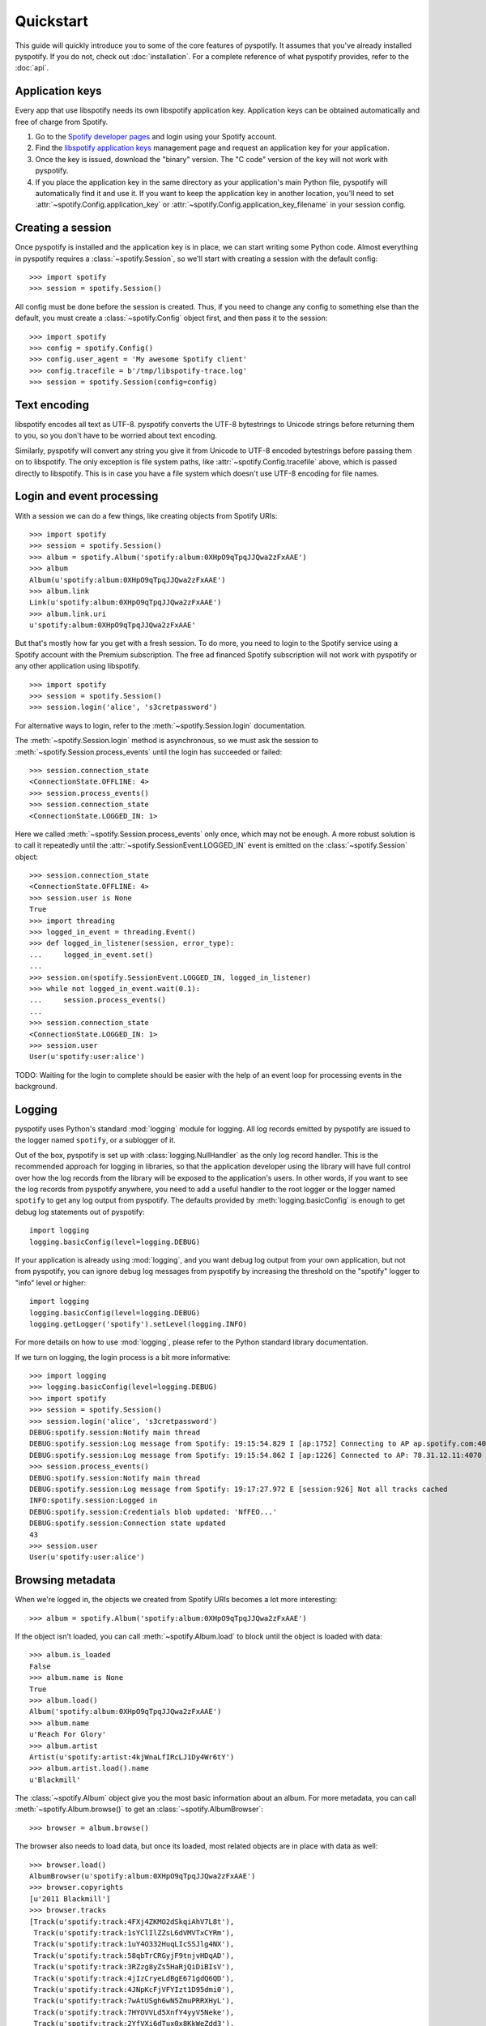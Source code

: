 **********
Quickstart
**********

This guide will quickly introduce you to some of the core features of
pyspotify. It assumes that you've already installed pyspotify. If you do not,
check out :doc:`installation`. For a complete reference of what pyspotify
provides, refer to the :doc:`api`.


Application keys
================

Every app that use libspotify needs its own libspotify application key.
Application keys can be obtained automatically and free of charge from Spotify.

#. Go to the `Spotify developer pages <https://developer.spotify.com/>`__ and
   login using your Spotify account.

#. Find the `libspotify application keys
   <https://developer.spotify.com/technologies/libspotify/keys/>`__ management
   page and request an application key for your application.

#. Once the key is issued, download the "binary" version. The "C code" version
   of the key will not work with pyspotify.

#. If you place the application key in the same directory as your application's
   main Python file, pyspotify will automatically find it and use it. If you
   want to keep the application key in another location, you'll need to set
   :attr:`~spotify.Config.application_key` or
   :attr:`~spotify.Config.application_key_filename` in your session config.


Creating a session
==================

Once pyspotify is installed and the application key is in place, we can start
writing some Python code. Almost everything in pyspotify requires a
:class:`~spotify.Session`, so we'll start with creating a session with the
default config::

    >>> import spotify
    >>> session = spotify.Session()

All config must be done before the session is created. Thus, if you need to
change any config to something else than the default, you must create a
:class:`~spotify.Config` object first, and then pass it to the session::

    >>> import spotify
    >>> config = spotify.Config()
    >>> config.user_agent = 'My awesome Spotify client'
    >>> config.tracefile = b'/tmp/libspotify-trace.log'
    >>> session = spotify.Session(config=config)


Text encoding
=============

libspotify encodes all text as UTF-8. pyspotify converts the UTF-8 bytestrings
to Unicode strings before returning them to you, so you don't have to be
worried about text encoding.

Similarly, pyspotify will convert any string you give it from Unicode to UTF-8
encoded bytestrings before passing them on to libspotify. The only exception is
file system paths, like :attr:`~spotify.Config.tracefile` above, which is
passed directly to libspotify. This is in case you have a file system which
doesn't use UTF-8 encoding for file names.


Login and event processing
==========================

With a session we can do a few things, like creating objects from Spotify
URIs::

    >>> import spotify
    >>> session = spotify.Session()
    >>> album = spotify.Album('spotify:album:0XHpO9qTpqJJQwa2zFxAAE')
    >>> album
    Album(u'spotify:album:0XHpO9qTpqJJQwa2zFxAAE')
    >>> album.link
    Link(u'spotify:album:0XHpO9qTpqJJQwa2zFxAAE')
    >>> album.link.uri
    u'spotify:album:0XHpO9qTpqJJQwa2zFxAAE'

But that's mostly how far you get with a fresh session. To do more, you need to
login to the Spotify service using a Spotify account with the Premium
subscription. The free ad financed Spotify subscription will not work with
pyspotify or any other application using libspotify.

::

    >>> import spotify
    >>> session = spotify.Session()
    >>> session.login('alice', 's3cretpassword')

For alternative ways to login, refer to the :meth:`~spotify.Session.login`
documentation.

The :meth:`~spotify.Session.login` method is asynchronous, so we must ask the
session to :meth:`~spotify.Session.process_events` until the login has
succeeded or failed::

    >>> session.connection_state
    <ConnectionState.OFFLINE: 4>
    >>> session.process_events()
    >>> session.connection_state
    <ConnectionState.LOGGED_IN: 1>

Here we called :meth:`~spotify.Session.process_events` only once, which may
not be enough. A more robust solution is to call it repeatedly until the
:attr:`~spotify.SessionEvent.LOGGED_IN` event is emitted on the
:class:`~spotify.Session` object::

    >>> session.connection_state
    <ConnectionState.OFFLINE: 4>
    >>> session.user is None
    True
    >>> import threading
    >>> logged_in_event = threading.Event()
    >>> def logged_in_listener(session, error_type):
    ...     logged_in_event.set()
    ...
    >>> session.on(spotify.SessionEvent.LOGGED_IN, logged_in_listener)
    >>> while not logged_in_event.wait(0.1):
    ...     session.process_events()
    ...
    >>> session.connection_state
    <ConnectionState.LOGGED_IN: 1>
    >>> session.user
    User(u'spotify:user:alice')

TODO: Waiting for the login to complete should be easier with the help of an
event loop for processing events in the background.


Logging
=======

pyspotify uses Python's standard :mod:`logging` module for logging. All log
records emitted by pyspotify are issued to the logger named ``spotify``, or a
sublogger of it.

Out of the box, pyspotify is set up with :class:`logging.NullHandler` as the
only log record handler. This is the recommended approach for logging in
libraries, so that the application developer using the library will have full
control over how the log records from the library will be exposed to the
application's users. In other words, if you want to see the log records from
pyspotify anywhere, you need to add a useful handler to the root logger or the
logger named ``spotify`` to get any log output from pyspotify. The defaults
provided by :meth:`logging.basicConfig` is enough to get debug log statements
out of pyspotify::

    import logging
    logging.basicConfig(level=logging.DEBUG)

If your application is already using :mod:`logging`, and you want debug log
output from your own application, but not from pyspotify, you can ignore debug
log messages from pyspotify by increasing the threshold on the "spotify" logger
to "info" level or higher::

    import logging
    logging.basicConfig(level=logging.DEBUG)
    logging.getLogger('spotify').setLevel(logging.INFO)

For more details on how to use :mod:`logging`, please refer to the Python
standard library documentation.

If we turn on logging, the login process is a bit more informative::

    >>> import logging
    >>> logging.basicConfig(level=logging.DEBUG)
    >>> import spotify
    >>> session = spotify.Session()
    >>> session.login('alice', 's3cretpassword')
    DEBUG:spotify.session:Notify main thread
    DEBUG:spotify.session:Log message from Spotify: 19:15:54.829 I [ap:1752] Connecting to AP ap.spotify.com:4070
    DEBUG:spotify.session:Log message from Spotify: 19:15:54.862 I [ap:1226] Connected to AP: 78.31.12.11:4070
    >>> session.process_events()
    DEBUG:spotify.session:Notify main thread
    DEBUG:spotify.session:Log message from Spotify: 19:17:27.972 E [session:926] Not all tracks cached
    INFO:spotify.session:Logged in
    DEBUG:spotify.session:Credentials blob updated: 'NfFEO...'
    DEBUG:spotify.session:Connection state updated
    43
    >>> session.user
    User(u'spotify:user:alice') 


Browsing metadata
=================

When we're logged in, the objects we created from Spotify URIs becomes a lot
more interesting::

    >>> album = spotify.Album('spotify:album:0XHpO9qTpqJJQwa2zFxAAE')

If the object isn't loaded, you can call :meth:`~spotify.Album.load` to block
until the object is loaded with data::

    >>> album.is_loaded
    False
    >>> album.name is None
    True
    >>> album.load()
    Album('spotify:album:0XHpO9qTpqJJQwa2zFxAAE')
    >>> album.name
    u'Reach For Glory'
    >>> album.artist
    Artist(u'spotify:artist:4kjWnaLfIRcLJ1Dy4Wr6tY')
    >>> album.artist.load().name
    u'Blackmill'

The :class:`~spotify.Album` object give you the most basic information about
an album. For more metadata, you can call :meth:`~spotify.Album.browse()` to
get an :class:`~spotify.AlbumBrowser`::

    >>> browser = album.browse()

The browser also needs to load data, but once its loaded, most related objects
are in place with data as well::

    >>> browser.load()
    AlbumBrowser(u'spotify:album:0XHpO9qTpqJJQwa2zFxAAE')
    >>> browser.copyrights
    [u'2011 Blackmill']
    >>> browser.tracks
    [Track(u'spotify:track:4FXj4ZKMO2dSkqiAhV7L8t'),
     Track(u'spotify:track:1sYClIlZZsL6dVMVTxCYRm'),
     Track(u'spotify:track:1uY4O332HuqLIcSSJlg4NX'),
     Track(u'spotify:track:58qbTrCRGyjF9tnjvHDqAD'),
     Track(u'spotify:track:3RZzg8yZs5HaRjQiDiBIsV'),
     Track(u'spotify:track:4jIzCryeLdBgE671gdQ6QD'),
     Track(u'spotify:track:4JNpKcFjVFYIzt1D95dmi0'),
     Track(u'spotify:track:7wAtUSgh6wN5ZmuPRRXHyL'),
     Track(u'spotify:track:7HYOVVLd5XnfY4yyV5Neke'),
     Track(u'spotify:track:2YfVXi6dTux0x8KkWeZdd3'),
     Track(u'spotify:track:6HPKugiH3p0pUJBNgUQoou')]
    >>> [(t.index, t.name, t.duration // 1000) for t in browser.tracks]
    [(1, u'Evil Beauty', 228),
     (2, u'City Lights', 299),
     (3, u'A Reach For Glory', 254),
     (4, u'Relentless', 194),
     (5, u'In The Night Of Wilderness', 327),
     (6, u"Journey's End", 296),
     (7, u'Oh Miah', 333),
     (8, u'Flesh and Bones', 276),
     (9, u'Sacred River', 266),
     (10, u'Rain', 359),
     (11, u'As Time Goes By', 97)]


Downloading cover art
=====================

While we're at it, let's do something a bit more impressive; getting cover
art::

    >>> cover = album.cover(spotify.ImageSize.LARGE)
    >>> cover.load()
    Image(u'spotify:image:16eaba4959d5d97e8c0ca04289e0b1baaefae55f')

Currently, all covers are in JPEG format::

    >>> cover.format
    <ImageFormat.JPEG: 0>

The :class:`~spotify.Image` object gives access to the raw JPEG data::

    >>> len(cover.data)
    37204
    >>> cover.data[:20]
    '\xff\xd8\xff\xe0\x00\x10JFIF\x00\x01\x01\x01\x00H\x00H\x00\x00'

For convenience, it also provides the same data encoded as a ``data:`` URI for
easy embedding into HTML documents::

    >>> len(cover.data_uri)
    49631
    >>> cover.data_uri[:60]
    u'data:image/jpeg;base64,/9j/4AAQSkZJRgABAQEASABIAAD/2wBDAAMCA'

If you're following along, you can try writing the image data out to files and
inspect the result yourself::

    >>> open('/tmp/cover.jpg', 'w+').write(cover.data)
    >>> open('/tmp/cover.html', 'w+').write('<img src="%s">' % cover.data_uri)


Searching
=========

If you don't have the URI to a Spotify object, another way to get started is
to :meth:`~spotify.Session.search`::

    >>> search = session.search('massive attack')
    >>> search.load()
    Search(u'spotify:search:massive+attack')

A search returns lists of matching artists, albums, tracks, and playlists::

    >>> (search.artist_total, search.album_total, search.track_total, track.playlist_total)
    (5, 50, 564, 125)
    >>> search.artists[0].load().name
    u'Massive Attack'
    >>> [a.load().name for a in search.artists[:3]]
    [u'Massive Attack',
     u'Kwanzaa Posse feat. Massive Attack',
     u'Massive Attack Vs. Mad Professor']

Only the first 20 items in each list are returned by default::

    >>> len(search.artists)
    5
    >>> len(search.tracks)
    20

The :class:`~spotify.Search` object can help you with getting
:meth:`~spotify.Search.more` results from the same query::

    >>> search2 = search.more().load()
    >>> len(search2.artists)
    0
    >>> len(search2.tracks)
    20
    >>> search.track_offset
    0
    >>> search.tracks[0]
    Track(u'spotify:track:67Hna13dNDkZvBpTXRIaOJ')
    >>> search2.track_offset
    20
    >>> search2.tracks[0]
    Track(u'spotify:track:3kKVqFF4pv4EXeQe428zl2')

You can also do searches where Spotify tries to figure out what you
mean based on popularity, etc. instead of exact token matches::

    >>> search = session.search('mas').load()
    Search(u'spotify:search:mas')
    >>> search.artists[0].load().name
    u'X-Mas Allstars'

    >>> search = session.search('mas', search_type=spotify.SearchType.SUGGEST).load()
    Search(u'spotify:search:mas')
    >>> search.artists[0].load().name
    u'Massive Attack'


Playlist management
===================

Another way to find some music is to use your Spotify
:class:`~spotify.Playlist`, which can be found in
:attr:`~spotify.Session.playlist_container`::

    >>> len(session.playlist_container)
    53
    >>> playlist = session.playlist_container[0]
    >>> playlist.load()
    Playlist(u'spotify:user:jodal:playlist:5hBcGwxKlnzNnSrREQ4aUe')
    >>> playlist.name
    u'The Glitch Mob - Love Death Immortality'

The :class:`~spotify.PlaylistContainer` object lets you add, remove, move and
rename playlists as well as playlist folders. See the API docs for
:class:`~spotify.PlaylistContainer` for more examples.

::

    >>> del session.playlist_container[0]
    >>> len(session.playlist_container)
    52
    >>> session.playlist_container.insert(0, playlist)
    >>> len(session.playlist_container)
    53

The :class:`~spotify.Playlist` objects let you add, remove and move tracks in
a playlist, as well as turning on things like syncing of the playlist for
offline playback::

    >>> playlist.offline_status
    <PlaylistOfflineStatus.NO: 0>
    >>> playlist.set_offline_mode(True)
    >>> playlist.offline_status
    <PlaylistOfflineStatus.WAITING: 3>
    >>> session.process_events()
    # Probably needed multiple times, before syncing begins
    >>> playlist.offline_status
    <PlaylistOfflineStatus.DOWNLOADING: 2>
    >>> playlist.offline_download_completed
    20
    # More process_events()
    >>> offline.status
    <PlaylistOfflineStatus.YES: 1>

For more details, see the API docs for :class:`~spotify.Playlist`.


Playing music
=============

TODO: This section will be fleshed out when audio output helpers are added to
pyspotify. For now, you'll have to move the raw PCM audio data from pyspotify
to the audio device yourself. See :attr:`~spotify.SessionEvent.MUSIC_DELIVERY`
to get started.


Thread safety
=============

libspotify itself isn't thread safe. This means that you must take care to
never call libspotify functions from two threads at the same time, and to
finish your work with e.g. strings returned by libspotify functions before
calling the next libspotify function.

In other words, you'll need to use a single thread for all your use of
libspotify, or protect all libspotify function calls with a single lock.

pyspotify plans to improve on this so that you can use pyspotify from multiple
threads without issues. Currently (2.0.0a1) pyspotify protect all
libspotify function calls with a single lock, but that's it. In other words,
pyspotify as of 2.0.0a1 is not to be considered any more thread safe than
libspotify itself, and you need to take the same precautions as you would with
libspotify: use a single thread for all pyspotify usage or protect all
pyspotify usage with a single lock.
